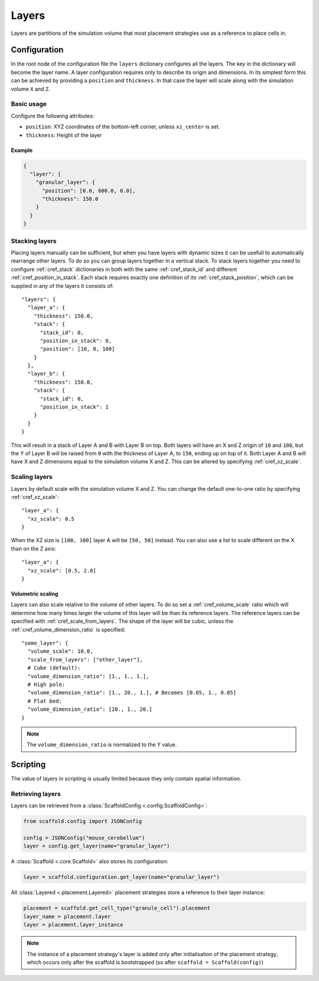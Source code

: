 ######
Layers
######

Layers are partitions of the simulation volume that most placement strategies use as a
reference to place cells in.

*************
Configuration
*************

In the root node of the configuration file the ``layers`` dictionary configures all the
layers. The key in the dictionary will become the layer name. A layer configuration
requires only to describe its origin and dimensions. In its simplest form this can be
achieved by providing a ``position`` and ``thickness``. In that case the layer will scale
along with the simulation volume ``X`` and ``Z``.

Basic usage
===========

Configure the following attributes:

* ``position``: XYZ coordinates of the bottom-left corner, unless ``xz_center`` is set.
* ``thickness``: Height of the layer

Example
-------

.. code-block:: json

  {
    "layer": {
      "granular_layer": {
        "position": [0.0, 600.0, 0.0],
        "thickness": 150.0
      }
    }
  }

Stacking layers
===============

Placing layers manually can be sufficient, but when you have layers with dynamic sizes it
can be usefull to automatically rearrange other layers. To do so you can group layers
together in a vertical stack. To stack layers together you need to configure
:ref:`cref_stack` dictionaries in both with the same :ref:`cref_stack_id` and different
:ref:`cref_position_in_stack`. Each stack requires exactly one definition of its
:ref:`cref_stack_position`, which can be supplied in any of the layers it consists of::

  "layers": {
    "layer_a": {
      "thickness": 150.0,
      "stack": {
        "stack_id": 0,
        "position_in_stack": 0,
        "position": [10, 0, 100]
      }
    },
    "layer_b": {
      "thickness": 150.0,
      "stack": {
        "stack_id": 0,
        "position_in_stack": 1
      }
    }
  }

This will result in a stack of Layer A and B with Layer B on top. Both layers will
have an X and Z origin of ``10`` and ``100``, but the Y of Layer B will be raised from
``0`` with the thickness of Layer A, to ``150``, ending up on top of it. Both Layer A and
B will have X and Z dimensions equal to the simulation volume X and Z. This can be altered
by specifying :ref:`cref_xz_scale`.

Scaling layers
==============

Layers by default scale with the simulation volume X and Z. You can change the default
one-to-one ratio by specifying :ref:`cref_xz_scale`::

  "layer_a": {
    "xz_scale": 0.5
  }

When the XZ size is ``[100, 100]`` layer A will be ``[50, 50]`` instead. You can also use
a list to scale different on the X than on the Z axis::

  "layer_a": {
    "xz_scale": [0.5, 2.0]
  }

Volumetric scaling
------------------

Layers can also scale relative to the volume of other layers. To do so set a
:ref:`cref_volume_scale` ratio which will determine how many times larger the volume of
this layer will be than its reference layers. The reference layers can be specified with
:ref:`cref_scale_from_layers`. The shape of the layer will be cubic, unless the
:ref:`cref_volume_dimension_ratio` is specified::

  "some_layer": {
    "volume_scale": 10.0,
    "scale_from_layers": ["other_layer"],
    # Cube (default):
    "volume_dimension_ratio": [1., 1., 1.],
    # High pole:
    "volume_dimension_ratio": [1., 20., 1.], # Becomes [0.05, 1., 0.05]
    # Flat bed:
    "volume_dimension_ratio": [20., 1., 20.]
  }

.. note::

  The ``volume_dimension_ratio`` is normalized to the Y value.

*********
Scripting
*********

The value of layers in scripting is usually limited because they only contain spatial
information.

Retrieving layers
=================

Layers can be retrieved from a :class:`ScaffoldConfig <.config.ScaffoldConfig>`:

.. code-block:: python

  from scaffold.config import JSONConfig

  config = JSONConfig("mouse_cerebellum")
  layer = config.get_layer(name="granular_layer")

A :class:`Scaffold <.core.Scaffold>` also stores its configuration:

.. code-block:: python

  layer = scaffold.configuration.get_layer(name="granular_layer")

All :class:`Layered <.placement.Layered>` placement strategies store a reference to their layer
instance:

.. code-block:: python

  placement = scaffold.get_cell_type("granule_cell").placement
  layer_name = placement.layer
  layer = placement.layer_instance

.. note::

  The instance of a placement strategy's layer is added only after initialisation of the
  placement strategy, which occurs only after the scaffold is bootstrapped (so after
  ``scaffold = Scaffold(config)``)
